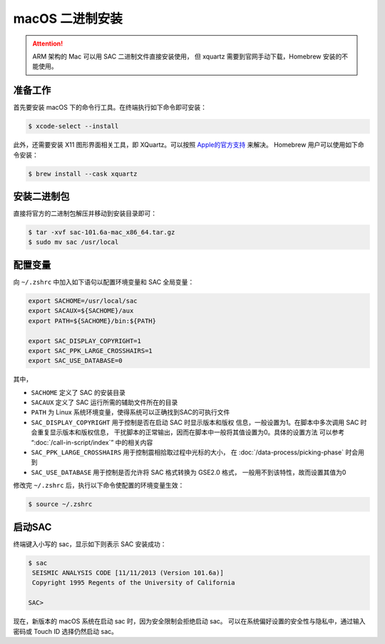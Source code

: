 macOS 二进制安装
================

.. attention::

   ARM 架构的 Mac 可以用 SAC 二进制文件直接安装使用，
   但 xquartz 需要到官网手动下载，Homebrew 安装的不能使用。

准备工作
--------

首先要安装 macOS 下的命令行工具。在终端执行如下命令即可安装：

.. code-block:: console

    $ xcode-select --install

此外，还需要安装 X11 图形界面相关工具，即 XQuartz。可以按照
`Apple的官方支持 <https://support.apple.com/zh-cn/HT201341>`_ 来解决。
Homebrew 用户可以使用如下命令安装：

.. code-block:: console

    $ brew install --cask xquartz

安装二进制包
------------

直接将官方的二进制包解压并移动到安装目录即可：

.. code-block:: console

    $ tar -xvf sac-101.6a-mac_x86_64.tar.gz
    $ sudo mv sac /usr/local

配置变量
--------

向 ``~/.zshrc`` 中加入如下语句以配置环境变量和 SAC 全局变量：

.. code-block:: bash

    export SACHOME=/usr/local/sac
    export SACAUX=${SACHOME}/aux
    export PATH=${SACHOME}/bin:${PATH}

    export SAC_DISPLAY_COPYRIGHT=1
    export SAC_PPK_LARGE_CROSSHAIRS=1
    export SAC_USE_DATABASE=0

其中，

-  ``SACHOME`` 定义了 SAC 的安装目录
-  ``SACAUX`` 定义了 SAC 运行所需的辅助文件所在的目录
-  ``PATH`` 为 Linux 系统环境变量，使得系统可以正确找到SAC的可执行文件
-  ``SAC_DISPLAY_COPYRIGHT`` 用于控制是否在启动 SAC 时显示版本和版权
   信息，一般设置为1。在脚本中多次调用 SAC 时会重复显示版本和版权信息，
   干扰脚本的正常输出，因而在脚本中一般将其值设置为0。具体的设置方法
   可以参考 “:doc:`/call-in-script/index`\ ” 中的相关内容
-  ``SAC_PPK_LARGE_CROSSHAIRS`` 用于控制震相拾取过程中光标的大小，
   在 :doc:`/data-process/picking-phase` 时会用到
-  ``SAC_USE_DATABASE`` 用于控制是否允许将 SAC 格式转换为 GSE2.0 格式，
   一般用不到该特性，故而设置其值为0

修改完 ``~/.zshrc`` 后，执行以下命令使配置的环境变量生效：

.. code-block:: console

    $ source ~/.zshrc

启动SAC
-------

终端键入小写的 sac，显示如下则表示 SAC 安装成功：

.. code-block:: console

    $ sac
     SEISMIC ANALYSIS CODE [11/11/2013 (Version 101.6a)]
     Copyright 1995 Regents of the University of California

    SAC>

现在，新版本的 macOS 系统在启动 sac 时，因为安全限制会拒绝启动 sac。
可以在系统偏好设置的安全性与隐私中，通过输入密码或 Touch ID 选择仍然启动 sac。
